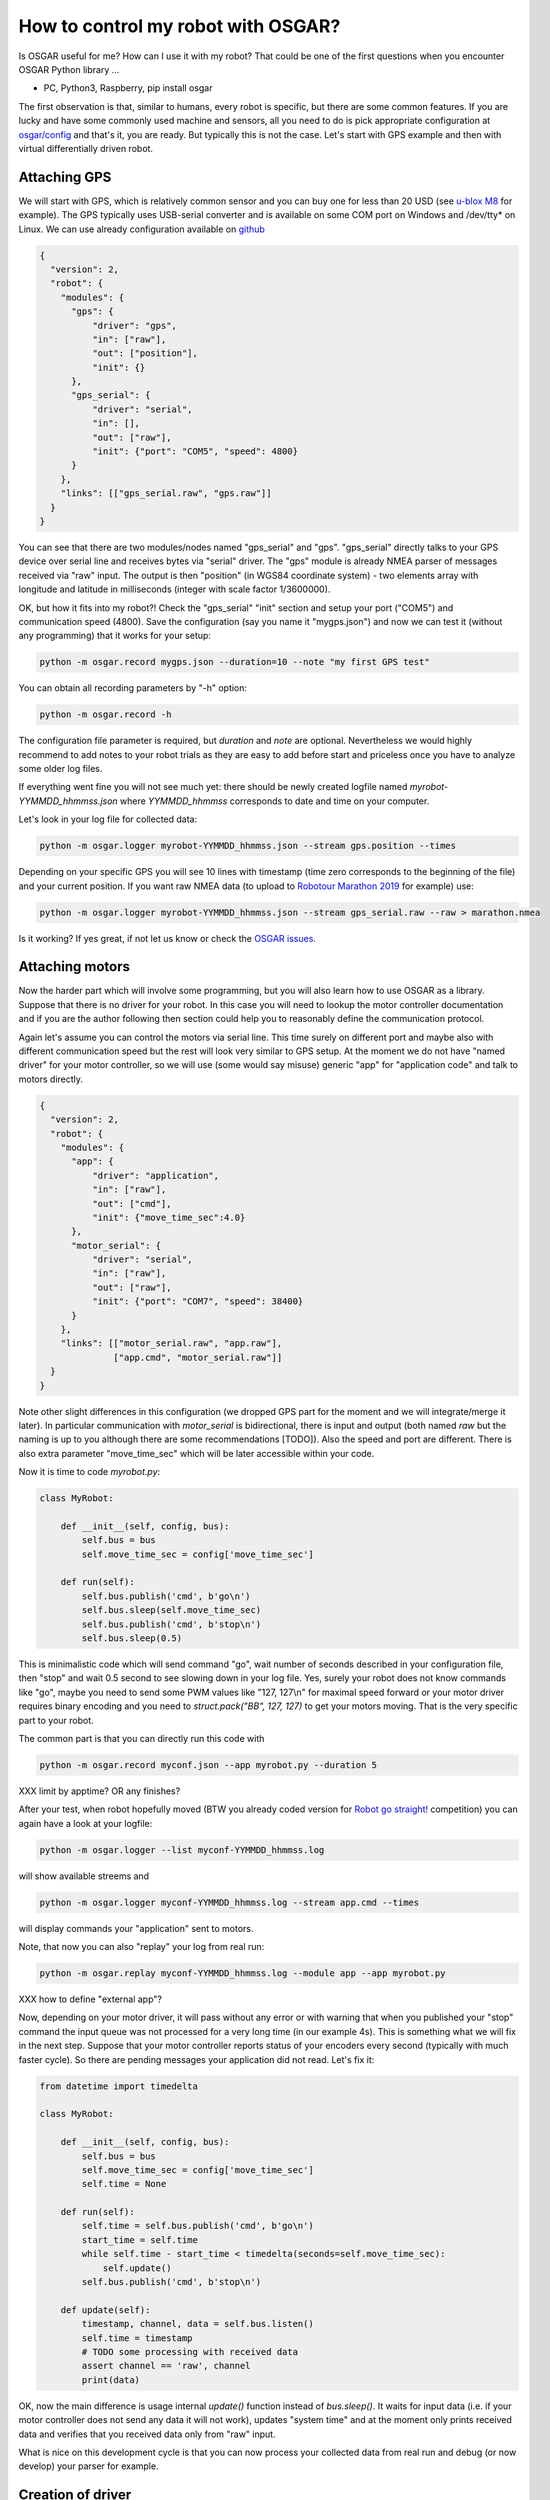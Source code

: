 How to control my robot with OSGAR?
===================================

Is OSGAR useful for me? How can I use it with my robot? That could be one of
the first questions when you encounter OSGAR Python library ...

- PC, Python3, Raspberry, pip install osgar


The first observation is that, similar to humans, every robot is specific, but
there are some common features. If you are lucky and have some commonly used
machine and sensors, all you need to do is pick appropriate configuration at
`osgar/config <https://github.com/robotika/osgar/tree/master/config>`_
and that's it, you are ready. But typically this is not the case.
Let's start with GPS example and then with virtual differentially
driven robot.

Attaching GPS
-------------

We will start with GPS, which is relatively common sensor and you can buy one for
less than 20 USD (see `u-blox M8 <https://www.u-blox.com/en/product/neo-m8-series>`_ for example).
The GPS typically uses USB-serial converter and is
available on some COM port on Windows and /dev/tty* on Linux. We can use
already configuration available on
`github <https://github.com/robotika/osgar/blob/master/config/test-windows-gps.json>`_

.. code-block:: json

  {
    "version": 2,
    "robot": {
      "modules": {
        "gps": {
            "driver": "gps",
            "in": ["raw"],
            "out": ["position"],
            "init": {}
        },
        "gps_serial": {
            "driver": "serial",
            "in": [],
            "out": ["raw"],
            "init": {"port": "COM5", "speed": 4800}
        }
      },
      "links": [["gps_serial.raw", "gps.raw"]]    
    }
  }


You can see that there are two modules/nodes named "gps_serial" and "gps".
"gps_serial" directly talks to your GPS device over serial line and receives
bytes via "serial" driver. The "gps" module is already NMEA parser of messages
received via "raw" input. The output is then "position" (in WGS84 coordinate system) - two elements
array with longitude and latitude in milliseconds (integer with scale factor
1/3600000).

OK, but how it fits into my robot?! Check the "gps_serial" "init" section and
setup your port ("COM5") and communication speed (4800). Save the configuration
(say you name it "mygps.json") and now we can test it (without any programming)
that it works for your setup:

.. code ::

  python -m osgar.record mygps.json --duration=10 --note "my first GPS test"

You can obtain all recording parameters by "-h" option:

.. code ::

  python -m osgar.record -h

The configuration file parameter is required, but *duration* and
*note* are optional. Nevertheless we would highly recommend to add notes to your
robot trials as they are easy to add before start and priceless once you have
to analyze some older log files.

If everything went fine you will not see much yet: there should be newly
created logfile named *myrobot-YYMMDD_hhmmss.json* where *YYMMDD_hhmmss*
corresponds to date and time on your computer.

Let's look in your log file for collected data:

.. code ::

  python -m osgar.logger myrobot-YYMMDD_hhmmss.json --stream gps.position --times

Depending on your specific GPS you will see 10 lines with timestamp (time zero
corresponds to the beginning of the file) and your current position. If you
want raw NMEA data (to upload to `Robotour Marathon 2019 <https://robotika.cz/competitions/robotour/marathon-2019>`_ for example) use:

.. code ::

  python -m osgar.logger myrobot-YYMMDD_hhmmss.json --stream gps_serial.raw --raw > marathon.nmea

Is it working? If yes great, if not let us know or check the
`OSGAR issues <https://github.com/robotika/osgar/issues>`_.


Attaching motors
----------------

Now the harder part which will involve some programming, but you will also
learn how to use OSGAR as a library. Suppose that there is no driver for your
robot. In this case you will need to lookup the motor controller documentation
and if you are the author following then section could help you to reasonably define
the communication protocol.

Again let's assume you can control the motors via serial line. This time surely
on different port and maybe also with different communication speed but the
rest will look very similar to GPS setup. At the moment we do not have "named
driver" for your motor controller, so we will use (some would say misuse)
generic "app" for "application code" and talk to motors directly.

.. code-block:: json

  {
    "version": 2,
    "robot": {
      "modules": {
        "app": {
            "driver": "application",
            "in": ["raw"],
            "out": ["cmd"],
            "init": {"move_time_sec":4.0}
        },
        "motor_serial": {
            "driver": "serial",
            "in": ["raw"],
            "out": ["raw"],
            "init": {"port": "COM7", "speed": 38400}
        }
      },
      "links": [["motor_serial.raw", "app.raw"],
                ["app.cmd", "motor_serial.raw"]]
    }
  }

Note other slight differences in this configuration (we dropped GPS part for the
moment and we will integrate/merge it later). In particular communication
with *motor_serial* is bidirectional, there is input and output (both named
*raw* but the naming is up to you although there are some recommendations [TODO]).
Also the speed and port are different. There is also extra parameter
"move_time_sec" which will be later accessible within your code.

Now it is time to code *myrobot.py*:

.. code-block:: python

  class MyRobot:

      def __init__(self, config, bus):
          self.bus = bus
          self.move_time_sec = config['move_time_sec']

      def run(self):
          self.bus.publish('cmd', b'go\n')
          self.bus.sleep(self.move_time_sec)
          self.bus.publish('cmd', b'stop\n')
          self.bus.sleep(0.5)

This is minimalistic code which will send command "go", wait number of seconds
described in your configuration file, then "stop" and wait 0.5 second to see
slowing down in your log file. Yes, surely your robot does not know commands
like "go", maybe you need to send some PWM values like "127, 127\\n" for
maximal speed forward or your motor driver requires binary encoding and you
need to `struct.pack("BB", 127, 127)` to get your motors moving. That is the
very specific part to your robot.

The common part is that you can directly run this code with

.. code ::

  python -m osgar.record myconf.json --app myrobot.py --duration 5

XXX limit by apptime? OR any finishes?

After your test, when robot hopefully moved (BTW you already coded version for
`Robot go straight! <https://robotika.cz/competitions/robotem-rovne>`_ competition) you can again have a look at your logfile:

.. code ::

  python -m osgar.logger --list myconf-YYMMDD_hhmmss.log

will show available streems and

.. code ::

  python -m osgar.logger myconf-YYMMDD_hhmmss.log --stream app.cmd --times

will display commands your "application" sent to motors.

Note, that now you can also "replay" your log from real run:

.. code ::

  python -m osgar.replay myconf-YYMMDD_hhmmss.log --module app --app myrobot.py

XXX how to define "external app"?

Now, depending on your motor driver, it will pass without any error or with
warning that when you published your "stop" command the input queue was not
processed for a very long time (in our example 4s). This is something what we
will fix in the next step. Suppose that your motor controller reports status of
your encoders every second (typically with much faster cycle). So there are
pending messages your application did not read. Let's fix it:

.. code-block:: python

  from datetime import timedelta

  class MyRobot:

      def __init__(self, config, bus):
          self.bus = bus
          self.move_time_sec = config['move_time_sec']
          self.time = None

      def run(self):
          self.time = self.bus.publish('cmd', b'go\n')
          start_time = self.time
          while self.time - start_time < timedelta(seconds=self.move_time_sec):
              self.update()
          self.bus.publish('cmd', b'stop\n')

      def update(self):
          timestamp, channel, data = self.bus.listen()
          self.time = timestamp
          # TODO some processing with received data
          assert channel == 'raw', channel
          print(data)


OK, now the main difference is usage internal `update()` function instead of
`bus.sleep()`. It waits for input data (i.e. if your motor controller does not
send any data it will not work), updates "system time" and at the moment only
prints received data and verifies that you received data only from "raw" input.

What is nice on this development cycle is that you can now process your
collected data from real run and debug (or now develop) your parser for example.


Creation of driver
------------------

The application written specific for your motor controller is nice, but all you
achieved so far is that your robot moved almost straight for a couple of
seconds. What next? With your hardware setup, you can use GPS to navigate to
any GPS destination, and this algorithm is "generic" in the sense that other
types of robots may reuse it. The price you have to pay is to write a "driver"
with expected interfaces and then plug it in bigger setup.

Let's begin with control of your robot. As mentioned at the beginning there are
many types of robots: differentially driven like tanks (Eduro), car-like robots
(John Deere) or some special kinds (Spider3). The recommended interface
varies for the types, i.e. for our differential robot it is pair desired_speed
and desired_angular_speed while for car-like robots it is desired_speed and
desired_steering_angle. The values are in standard metric units, i.e. meters
per second and radians per second where positive speed is forward and positive
angular speed is mathematically anticlockwise.

The commands are internally scaled and sent as integers. Currently speed is
scaled 1000x (i.e. millimeters per second) and angle is in 1/100th of degree.
These details should be transparent in later version of OSGAR.

The robot driver should report its motion status, typically measured by
encoders. Again there could be many times, with different resolution. While for
HW is typical to send absolute counters as `uint8`, `uint16` or even `uint32`
in the application we do not want to worry about motor reinitialization
(typically reset absolute count to 0) or undefined initial value. The
recommendation is to send all encoders as a list of signed integers in fixed
time period. After scaling these values corresponds to robot speed and angular
speed.

The second common output is `pose2d`, which is integrated position based on
odometry only. It takes into account robot dimensions (size of wheels, length
of wheel base etc.) and publishes updates synchronously with encoders. Again
position (x, y) is in meters and heading is in radians (starting from (0, 0, 0)
position on init). The other modules/nodes then can easily see distance
traveled without need of integration and knowledge of the robot motion model.

The (x, y, heading) values are again scaled by 1000x (millimeters) and 1/100th
of degree. Note, that heading is not corrected for 2PI and thus contains
information how many times robot turned since program start.

OK, so now we extended our robot interface, but how to make it available to
others? At the moment there is only one option, which is to add your code into
"osgar/drivers" directory and extend `__init__.py` with your new name. We
recommend to create pull-request on `github
<https://github.com/robotika/osgar>`_ so other could use it too.


System integration
------------------

Now it is time to put it all together and gain from reused components. See
configuration `ro2018-spider-gps-imu.json
<https://github.com/robotika/osgar/blob/master/config/ro2018-spider-gps-imu.json>`_
as base and replace configuration of GPS with your and `spider` by your motor
driver. The next step is to modify waypoints file `ro2018-czu-waypoints.json`
and you can let your robot to automatically navigate to given GPS coordinates!
We hoped you enjoyed your first mission :-)


